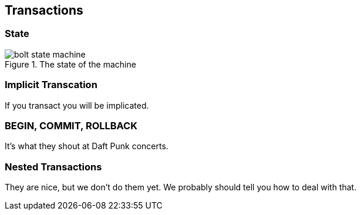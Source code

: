 [[transactions]]
== Transactions

[[transactions-state]]
=== State

.The state of the machine
image::bolt-state-machine.svg[]


[[transactions-implicit-transcation]]
=== Implicit Transcation

If you transact you will be implicated.


[[transactions-begin-commit-rollback]]
=== BEGIN, COMMIT, ROLLBACK

It's what they shout at Daft Punk concerts.


[[transactions-nested-transactions]]
=== Nested Transactions

They are nice, but we don't do them yet.
We probably should tell you how to deal with that.
